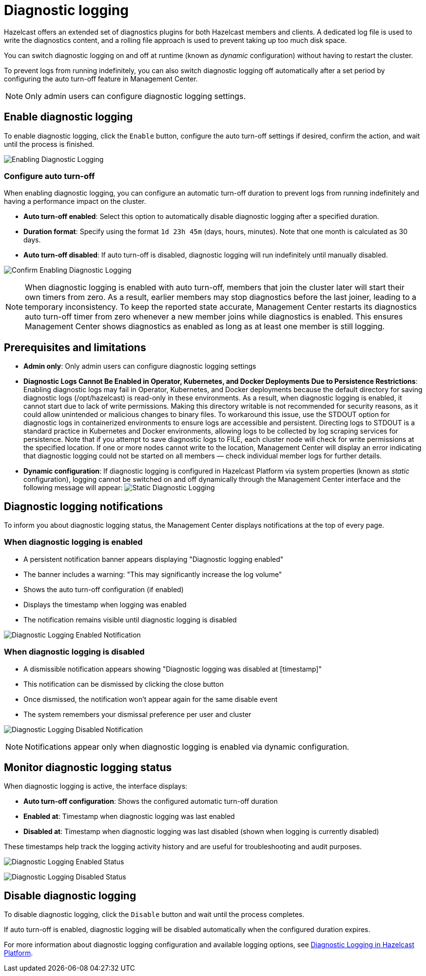 = Diagnostic logging
:description: Hazelcast offers an extended set of diagnostics plugins for both Hazelcast members and clients. A dedicated log file is used to write the diagnostics content, and a rolling file approach is used to prevent taking up too much disk space.
:page-beta: true

{description}

You can switch diagnostic logging on and off at runtime (known as _dynamic_ configuration) without having to restart the cluster. 

To prevent logs from running indefinitely, you can also switch diagnostic logging off automatically after a set period by configuring the auto turn-off feature in Management Center.

NOTE: Only admin users can configure diagnostic logging settings.

== Enable diagnostic logging

To enable diagnostic logging, click the `Enable` button, configure the auto turn-off settings if desired, confirm the action, and wait until the process is finished.

image:ROOT:DisabledDiagnosticLogging.png[Enabling Diagnostic Logging]

=== Configure auto turn-off

When enabling diagnostic logging, you can configure an automatic turn-off duration to prevent logs from running indefinitely and having a performance impact on the cluster.

- **Auto turn-off enabled**: Select this option to automatically disable diagnostic logging after a specified duration.
- **Duration format**: Specify using the format `1d 23h 45m` (days, hours, minutes). Note that one month is calculated as 30 days.
- **Auto turn-off disabled**: If auto turn-off is disabled, diagnostic logging will run indefinitely until manually disabled.

image:ROOT:ConfirmEnablingDiagnosticLogging.png[Confirm Enabling Diagnostic Logging]

NOTE: When diagnostic logging is enabled with auto turn-off, members that join the cluster later will start their own timers from zero. As a result, earlier members may stop diagnostics before the last joiner, leading to a temporary inconsistency. To keep the reported state accurate, Management Center restarts its diagnostics auto turn-off timer from zero whenever a new member joins while diagnostics is enabled. This ensures Management Center shows diagnostics as enabled as long as at least one member is still logging.

== Prerequisites and limitations

- **Admin only**: Only admin users can configure diagnostic logging settings
- **Diagnostic Logs Cannot Be Enabled in Operator, Kubernetes, and Docker Deployments Due to Persistence Restrictions**: Enabling diagnostic logs may fail in Operator, Kubernetes, and Docker deployments because the default directory for saving diagnostic logs (/opt/hazelcast) is read-only in these environments. As a result, when diagnostic logging is enabled, it cannot start due to lack of write permissions. Making this directory writable is not recommended for security reasons, as it could allow unintended or malicious changes to binary files. To workaround this issue, use the STDOUT option for diagnostic logs in containerized environments to ensure logs are accessible and persistent. Directing logs to STDOUT is a standard practice in Kubernetes and Docker environments, allowing logs to be collected by log scraping services for persistence. Note that if you attempt to save diagnostic logs to FILE, each cluster node will check for write permissions at the specified location. If one or more nodes cannot write to the location, Management Center will display an error indicating that diagnostic logging could not be started on all members — check individual member logs for further details.
- **Dynamic configuration**: If diagnostic logging is configured in Hazelcast Platform via system properties (known as _static_ configuration), logging cannot be switched on and off dynamically through the Management Center interface and the following message will appear:
image:ROOT:StaticDiagnosticLogging.png[Static Diagnostic Logging]

== Diagnostic logging notifications

To inform you about diagnostic logging status, the Management Center displays notifications at the top of every page.

=== When diagnostic logging is enabled

- A persistent notification banner appears displaying "Diagnostic logging enabled"
- The banner includes a warning: "This may significantly increase the log volume"
- Shows the auto turn-off configuration (if enabled)
- Displays the timestamp when logging was enabled
- The notification remains visible until diagnostic logging is disabled

image:ROOT:EnabledDiagnosticLoggingNotification.png[Diagnostic Logging Enabled Notification]

=== When diagnostic logging is disabled

- A dismissible notification appears showing "Diagnostic logging was disabled at [timestamp]"
- This notification can be dismissed by clicking the close button
- Once dismissed, the notification won't appear again for the same disable event
- The system remembers your dismissal preference per user and cluster

image:ROOT:DisabledDiagnosticLoggingNotification.png[Diagnostic Logging Disabled Notification]

NOTE: Notifications appear only when diagnostic logging is enabled via dynamic configuration.

== Monitor diagnostic logging status

When diagnostic logging is active, the interface displays:

- **Auto turn-off configuration**: Shows the configured automatic turn-off duration
- **Enabled at**: Timestamp when diagnostic logging was last enabled
- **Disabled at**: Timestamp when diagnostic logging was last disabled (shown when logging is currently disabled)

These timestamps help track the logging activity history and are useful for troubleshooting and audit purposes.

image:ROOT:EnabledDiagnosticLoggingStatus.png[Diagnostic Logging Enabled Status]

image:ROOT:DisabledDiagnosticLoggingStatus.png[Diagnostic Logging Disabled Status]

== Disable diagnostic logging

To disable diagnostic logging, click the `Disable` button and wait until the process completes.

If auto turn-off is enabled, diagnostic logging will be disabled automatically when the configured duration expires.

For more information about diagnostic logging configuration and available logging options, see xref:{page-latest-supported-hazelcast}@hazelcast:maintain-cluster:monitoring.adoc#diagnostics [Diagnostic Logging in Hazelcast Platform].
